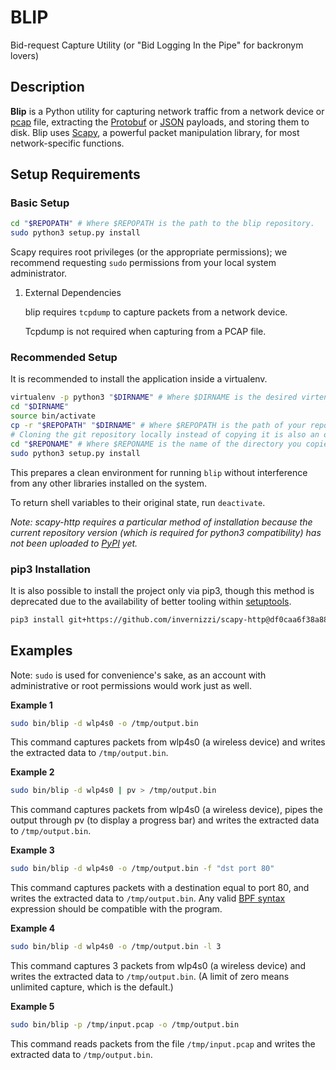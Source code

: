 * BLIP
Bid-request Capture Utility (or "Bid Logging In the Pipe" for backronym lovers)

** Description

*Blip* is a Python utility for capturing network traffic from a
network device or [[http://www.tcpdump.org/pcap/pcap.html][pcap]] file, extracting the [[https://github.com/google/protobuf][Protobuf]] or [[http://www.ecma-international.org/publications/files/ECMA-ST/ECMA-404.pdf][JSON]] payloads,
and storing them to disk.  Blip uses [[https://github.com/secdev/scapy][Scapy]], a powerful packet
manipulation library, for most network-specific functions.

** Setup Requirements

*** Basic Setup

#+BEGIN_SRC sh
cd "$REPOPATH" # Where $REPOPATH is the path to the blip repository.
sudo python3 setup.py install
#+END_SRC

Scapy requires root privileges (or the appropriate permissions); we
recommend requesting ~sudo~ permissions from your local system
administrator.

**** External Dependencies

blip requires ~tcpdump~ to capture packets from a network device.

Tcpdump is not required when capturing from a PCAP file.

*** Recommended Setup

It is recommended to install the application inside a virtualenv.

#+BEGIN_SRC sh
virtualenv -p python3 "$DIRNAME" # Where $DIRNAME is the desired virtenv path.
cd "$DIRNAME"
source bin/activate
cp -r "$REPOPATH" "$DIRNAME" # Where $REPOPATH is the path of your repository.
# Cloning the git repository locally instead of copying it is also an option.
cd "$REPONAME" # Where $REPONAME is the name of the directory you copied.
sudo python3 setup.py install
#+END_SRC

This prepares a clean environment for running ~blip~ without
interference from any other libraries installed on the system.

To return shell variables to their original state, run ~deactivate~.

#+BEGIN_HTML
<p style="font-style: italic;">Note: scapy-http requires a particular method of installation because
the current repository version (which is required for python3 compatibility) has not been uploaded
to <a href="https://pypi.python.org/pypi">PyPI</a> yet.</p>
#+END_HTML

*** pip3 Installation

It is also possible to install the project only via pip3, though this
method is deprecated due to the availability of better tooling within
[[http://setuptools.readthedocs.io/en/latest/index.html][setuptools]].

#+BEGIN_SRC sh
pip3 install git+https://github.com/invernizzi/scapy-http@df0caa6f38a88e45f64dff0bb3cdfaceee270ae2 -r blip/requirements.txt
#+END_SRC


** Examples

Note: ~sudo~ is used for convenience's sake, as an account with
administrative or root permissions would work just as well.

*Example 1*
#+BEGIN_SRC sh
sudo bin/blip -d wlp4s0 -o /tmp/output.bin
#+END_SRC
This command captures packets from wlp4s0 (a wireless device) and
writes the extracted data to ~/tmp/output.bin~.

*Example 2*
#+BEGIN_SRC sh
sudo bin/blip -d wlp4s0 | pv > /tmp/output.bin
#+END_SRC
This command captures packets from wlp4s0 (a wireless device),
pipes the output through pv (to display a progress bar) and
writes the extracted data to ~/tmp/output.bin~.

*Example 3*
#+BEGIN_SRC sh
sudo bin/blip -d wlp4s0 -o /tmp/output.bin -f "dst port 80"
#+END_SRC
This command captures packets with a destination equal to port
80, and writes the extracted data to ~/tmp/output.bin~. Any valid [[https://biot.com/capstats/bpf.html][BPF
syntax]] expression should be compatible with the program.

*Example 4*
#+BEGIN_SRC sh
sudo bin/blip -d wlp4s0 -o /tmp/output.bin -l 3
#+END_SRC
This command captures 3 packets from wlp4s0 (a wireless device)
and writes the extracted data to ~/tmp/output.bin~. (A limit of zero
means unlimited capture, which is the default.)

*Example 5*
#+BEGIN_SRC sh
sudo bin/blip -p /tmp/input.pcap -o /tmp/output.bin
#+END_SRC
This command reads packets from the file ~/tmp/input.pcap~ and
writes the extracted data to ~/tmp/output.bin~.
